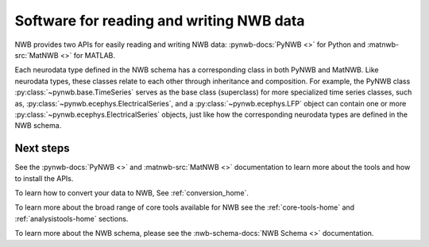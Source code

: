 Software for reading and writing NWB data
=========================================

NWB provides two APIs for easily reading and writing NWB data: :pynwb-docs:`PyNWB <>` for Python and
:matnwb-src:`MatNWB <>` for MATLAB.

Each neurodata type defined in the NWB schema has a corresponding class in both PyNWB and MatNWB.
Like neurodata types, these classes relate to each other through inheritance and composition.
For example, the PyNWB class :py:class:`~pynwb.base.TimeSeries`
serves as the base class (superclass) for more specialized time series classes, such as,
:py:class:`~pynwb.ecephys.ElectricalSeries`, and a :py:class:`~pynwb.ecephys.LFP` object can contain one or more
:py:class:`~pynwb.ecephys.ElectricalSeries` objects, just like how the corresponding neurodata types
are defined in the NWB schema.

Next steps
----------
See the :pynwb-docs:`PyNWB <>` and  :matnwb-src:`MatNWB <>` documentation to learn more about the tools and how to install the APIs.

To learn how to convert your data to NWB, See :ref:`conversion_home`.

To learn more about the broad range of core tools available for NWB see the :ref:`core-tools-home` and
:ref:`analysistools-home` sections.

To learn more about the NWB schema, please see the :nwb-schema-docs:`NWB Schema <>` documentation.

